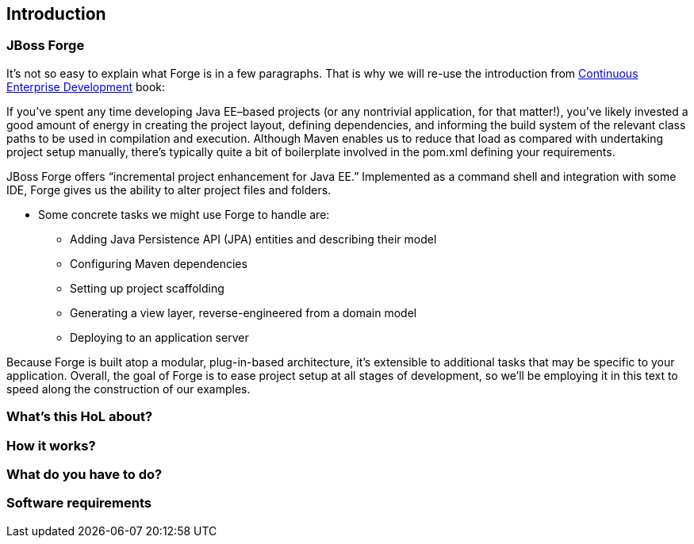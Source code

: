 == Introduction


=== JBoss Forge

It's not so easy to explain what Forge is in a few paragraphs. 
That is why we will re-use the introduction from http://www.amazon.com/Continuous-Enterprise-Development-Andrew-Rubinger/dp/1449328296[Continuous Enterprise Development] book:

If you’ve spent any time developing Java EE–based projects (or any nontrivial application,
for that matter!), you’ve likely invested a good amount of energy in creating the
project layout, defining dependencies, and informing the build system of the relevant
class paths to be used in compilation and execution. Although Maven enables us to
reduce that load as compared with undertaking project setup manually, there’s typically
quite a bit of boilerplate involved in the pom.xml defining your requirements.

JBoss Forge offers “incremental project enhancement for Java EE.” Implemented as a
command shell and integration with some IDE, Forge gives us the ability to alter project files and folders. 

- Some concrete tasks we might use Forge to handle are:
  * Adding Java Persistence API (JPA) entities and describing their model
  * Configuring Maven dependencies
  * Setting up project scaffolding
  * Generating a view layer, reverse-engineered from a domain model
  * Deploying to an application server

Because Forge is built atop a modular, plug-in-based architecture, it’s extensible to additional
tasks that may be specific to your application.
Overall, the goal of Forge is to ease project setup at all stages of development, so we’ll
be employing it in this text to speed along the construction of our examples.


=== What's this HoL about?

=== How it works?

=== What do you have to do?

=== Software requirements
